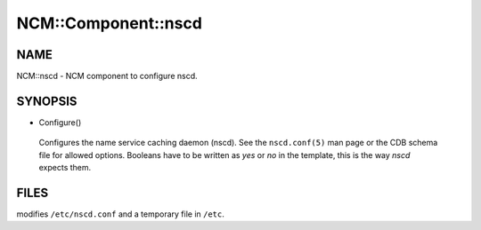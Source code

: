 
######################
NCM\::Component\::nscd
######################


****
NAME
****


NCM::nscd - NCM component to configure nscd.


********
SYNOPSIS
********



- Configure()
 
 Configures the name service caching daemon (nscd). See the \ ``nscd.conf(5)``\  man page
 or the CDB schema file for allowed options. Booleans have to be written as
 \ *yes*\  or \ *no*\  in the template, this is the way \ *nscd*\  expects them.
 



*****
FILES
*****


modifies \ ``/etc/nscd.conf``\  and a temporary file in \ ``/etc``\ .

